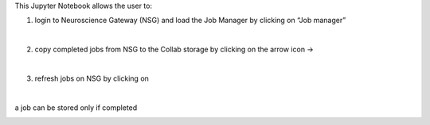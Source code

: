 This Jupyter Notebook allows the user to:
   
1. login to Neuroscience Gateway (NSG) and load the Job Manager by clicking on “Job manager”
   
.. container:: bsp-container-center

  .. image:: ../nsg_job_manager/images/loginNSG.png
     :width: 300px
     :align: right

|

2. copy completed jobs from NSG to the Collab storage by clicking on the arrow icon → 

|

3. refresh jobs on NSG by clicking on |wait_symbol|

.. |wait_symbol| image:: ../nsg_job_manager/images/wait.png

.. container:: bsp-container-center

  .. image:: ../nsg_job_manager/images/refresh.png
     :width: 600px
     :align: right

|

a job can be stored only if completed

.. container:: bsp-container-center

  .. image:: ../nsg_job_manager/images/completed.png
     :width: 600px
     :align: right
